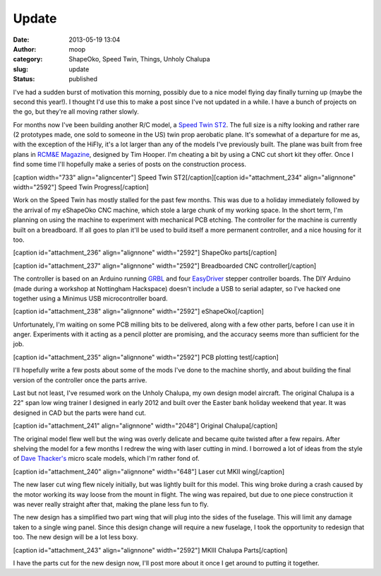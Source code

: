 Update
######
:date: 2013-05-19 13:04
:author: moop
:category: ShapeOko, Speed Twin, Things, Unholy Chalupa
:slug: update
:status: published

I've had a sudden burst of motivation this morning, possibly due to a
nice model flying day finally turning up (maybe the second this year!).
I thought I'd use this to make a post since I've not updated in a while.
I have a bunch of projects on the go, but they're all moving rather
slowly.

For months now I've been building another R/C model, a `Speed Twin
ST2 <http://www.speedtwin.co.uk/>`__. The full size is a nifty looking
and rather rare (2 prototypes made, one sold to someone in the US) twin
prop aerobatic plane. It's somewhat of a departure for me as, with the
exception of the HiFly, it's a lot larger than any of the models I've
previously built. The plane was built from free plans in `RCM&E
Magazine <http://www.modelflying.co.uk/forums/postings.asp?th=65621>`__,
designed by Tim Hooper. I'm cheating a bit by using a CNC cut short kit
they offer. Once I find some time I'll hopefully make a series of posts
on the construction process.

[caption width="733" align="aligncenter"]\ |Speed Twin ST2| Speed Twin
ST2[/caption][caption id="attachment\_234" align="alignnone"
width="2592"]\ |Speed Twin Progress| Speed Twin Progress[/caption]

Work on the Speed Twin has mostly stalled for the past few months. This
was due to a holiday immediately followed by the arrival of my eShapeOko
CNC machine, which stole a large chunk of my working space. In the short
term, I'm planning on using the machine to experiment with mechanical
PCB etching. The controller for the machine is currently built on a
breadboard. If all goes to plan it'll be used to build itself a more
permanent controller, and a nice housing for it too.

[caption id="attachment\_236" align="alignnone" width="2592"]\ |ShapeOko
parts| ShapeOko parts[/caption]

[caption id="attachment\_237" align="alignnone"
width="2592"]\ |Breadboarded CNC controller| Breadboarded CNC
controller[/caption]

The controller is based on an Arduino running
`GRBL <https://github.com/grbl/grbl>`__ and four
`EasyDriver <http://www.schmalzhaus.com/EasyDriver/>`__ stepper
controller boards. The DIY Arduino (made during a workshop at Nottingham
Hackspace) doesn't include a USB to serial adapter, so I've hacked one
together using a Minimus USB microcontroller board.

[caption id="attachment\_238" align="alignnone"
width="2592"]\ |eShapeOko| eShapeOko[/caption]

Unfortunately, I'm waiting on some PCB milling bits to be delivered,
along with a few other parts, before I can use it in anger. Experiments
with it acting as a pencil plotter are promising, and the accuracy seems
more than sufficient for the job.

[caption id="attachment\_235" align="alignnone" width="2592"]\ |PCB
plotting test| PCB plotting test[/caption]

I'll hopefully write a few posts about some of the mods I've done to the
machine shortly, and about building the final version of the controller
once the parts arrive.

Last but not least, I've resumed work on the Unholy Chalupa, my own
design model aircraft. The original Chalupa is a 22" span low wing
trainer I designed in early 2012 and built over the Easter bank holiday
weekend that year. It was designed in CAD but the parts were hand cut.

[caption id="attachment\_241" align="alignnone" width="2048"]\ |Original
Chalupa| Original Chalupa[/caption]

The original model flew well but the wing was overly delicate and became
quite twisted after a few repairs. After shelving the model for a few
months I redrew the wing with laser cutting in mind. I borrowed a lot of
ideas from the style of `Dave
Thacker's <http://www.radicalrc.com/category/Radical-RC-E-Kits-190>`__
micro scale models, which I'm rather fond of.

[caption id="attachment\_240" align="alignnone" width="648"]\ |Laser cut
MKII wing| Laser cut MKII wing[/caption]

The new laser cut wing flew nicely initially, but was lightly built for
this model. This wing broke during a crash caused by the motor working
its way loose from the mount in flight. The wing was repaired, but due
to one piece construction it was never really straight after that,
making the plane less fun to fly.

The new design has a simplified two part wing that will plug into the
sides of the fuselage. This will limit any damage taken to a single wing
panel. Since this design change will require a new fuselage, I took the
opportunity to redesign that too. The new design will be a lot less
boxy.

[caption id="attachment\_243" align="alignnone" width="2592"]\ |MKIII
Chalupa Parts| MKIII Chalupa Parts[/caption]

I have the parts cut for the new design now, I'll post more about it
once I get around to putting it together.

.. |Speed Twin ST2| image:: http://www.modelflying.co.uk/sites/3/images/member_albums/42584/parked-egka-002.jpg
   :width: 733px
   :height: 500px
.. |Speed Twin Progress| image:: http://www.moop.org.uk/wp-content/uploads/2013/05/2013-04-14-21.34.54.jpg
   :class: size-full wp-image-234
   :width: 2592px
   :height: 1552px
   :target: http://www.moop.org.uk/index.php/2013/05/19/update/2013-04-14-21-34-54/
.. |ShapeOko parts| image:: http://www.moop.org.uk/wp-content/uploads/2013/05/2013-04-24-17.30.17.jpg
   :class: size-full wp-image-236
   :width: 2592px
   :height: 1552px
   :target: http://www.moop.org.uk/index.php/2013/05/19/update/2013-04-24-17-30-17/
.. |Breadboarded CNC controller| image:: http://www.moop.org.uk/wp-content/uploads/2013/05/2013-05-11-17.03.55.jpg
   :class: size-full wp-image-237
   :width: 2592px
   :height: 1552px
   :target: http://www.moop.org.uk/index.php/2013/05/19/update/2013-05-11-17-03-55/
.. |eShapeOko| image:: http://www.moop.org.uk/wp-content/uploads/2013/05/2013-05-12-18.38.43.jpg
   :class: size-full wp-image-238
   :width: 2592px
   :height: 1552px
   :target: http://www.moop.org.uk/index.php/2013/05/19/update/2013-05-12-18-38-43/
.. |PCB plotting test| image:: http://www.moop.org.uk/wp-content/uploads/2013/05/2013-05-05-17.18.56.jpg
   :class: size-full wp-image-235
   :width: 2592px
   :height: 1552px
   :target: http://www.moop.org.uk/index.php/2013/05/19/update/2013-05-05-17-18-56/
.. |Original Chalupa| image:: http://www.moop.org.uk/wp-content/uploads/2013/05/IMG_20120408_220254.jpg
   :class: size-full wp-image-241
   :width: 2048px
   :height: 1536px
   :target: http://www.moop.org.uk/index.php/2013/05/19/update/img_20120408_220254/
.. |Laser cut MKII wing| image:: http://www.moop.org.uk/wp-content/uploads/2013/05/IMAG0174.jpg
   :class: size-full wp-image-240
   :width: 648px
   :height: 1023px
   :target: http://www.moop.org.uk/index.php/2013/05/19/update/imag0174/
.. |MKIII Chalupa Parts| image:: http://www.moop.org.uk/wp-content/uploads/2013/05/2013-05-05-17.10.25.jpg
   :class: size-full wp-image-243
   :width: 2592px
   :height: 1552px
   :target: http://www.moop.org.uk/index.php/2013/05/19/update/2013-05-05-17-10-25/

